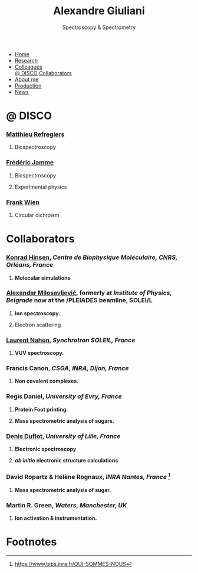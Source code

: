 #+TITLE:  Alexandre Giuliani
#+AUTHOR: AG
#+EMAIL:  (concat "alexandre.giuliani" at-sign "synchrotron-soleil.fr"

#+OPTIONS: toc:nil num:nil :org-html-postamble:t org-html-preamble:t tile:nil author:nil
#+OPTIONS: creator:t d:nil date:t stat:t inline:t e:t c:t broken-links:t 

#+HTML_HEAD: <link rel="icon" type="image/png" href="img/favicon-32x32.png" sizes="32x32" />
#+HTML_HEAD_EXTRA: <script src='https://ajax.googleapis.com/ajax/libs/jquery/2.2.0/jquery.min.js'></script>
#+HTML_HEAD_EXTRA: <script src='js/blog.js'></script>
#+HTML_HEAD_EXTRA: <link rel='stylesheet' type='text/css' href='css/style.css'>
#+HTML_HEAD_EXTRA: <script async src="https://www.googletagmanager.com/gtag/js?id=UA-132913317-1"></script>
#+HTML_HEAD_EXTRA: <script>
#+HTML_HEAD_EXTRA:   window.dataLayer = window.dataLayer || [];
#+HTML_HEAD_EXTRA:   function gtag(){dataLayer.push(arguments);}
#+HTML_HEAD_EXTRA:   gtag('js', new Date());
#+HTML_HEAD_EXTRA:   gtag('config', 'UA-132913317-1');
#+HTML_HEAD_EXTRA: </script>

#+LINK_HOME:  https://agiuliani.xyz

#+HTML_DESCRIPTION: Personnal website
#+HTML_DESCRIPTION: chemistry, physical chemistry, spectroscopy
#+HTML_DESCRIPTION: science, chemistry, physical chemistry
#+HTML_DESCRIPTION: spectroscopy, mass spectrometry, radiation, UV, ultraviolet
#+HTML_KEYWORDS: chemistry, science, spectroscopy, interaction
#+LANGUAGE:   en
#+CATEGORY:   website

#+SUBTITLE: Spectroscopy & Spectrometry
#+HTML_DOCTYPE: html5

#+NAME: banner
#+BEGIN_EXPORT html
<div class="navbar">
  <ul>
    <li><a href='index.html'>Home</a></li>
    <li><a href='research.html'>Research</a></li> 
    <li class="dropdown">
        <a class="active" href="javascript:void(0)"
class="drobtn">Colleagues</a>
       <div class="dropdown-content">
       <a href="#sec:disco">@ DISCO</a>
       <a href="#sec:collabs">Collaborators</a>
       </div>
    </li>
    <li><a href='about.html'>About me</a></li>
    <li><a href='production.html'>Production</a></li>
    <li><a href='news.html'>News</a></li>
  </ul>
</div>
#+END_EXPORT


* @ DISCO
:PROPERTIES:
:CUSTOM_ID: sec:disco
:END:
*** [[https://cv.archives-ouvertes.fr/matthieu-refregiers][Matthieu Refregiers]]
**** Biospectroscopy
*** [[https://cv.archives-ouvertes.fr/frederic-jamme][Frédéric Jamme]]
**** Biospectroscopy
**** Experimental physics
*** [[https://www.synchrotron-soleil.fr/fr/lignes-de-lumiere/DISCO][Frank Wien]]
**** Circular dichroism

* Collaborators
:PROPERTIES:
:CUSTOM_ID: sec:collabs
:END:

*** [[https://khinsen.net/][Konrad Hinsen]], /Centre de Biophysique Moléculaire, CNRS, Orléans, France/
**** *Molecular simulations*

*** [[http://mail.ipb.ac.rs/~vraz/][Alexandar Milosavljević]], formerly at /Institute of Physics, Belgrade/ now at the /PLEIADES beamline, SOLEI/L
**** *Ion spectroscopy.*
****  Electron scattering

*** [[https://www.synchrotron-soleil.fr/fr/content/laurent-nahon][Laurent Nahon]], /Synchrotron SOLEIL, France/
**** *VUV spectroscopy.*

*** Francis Canon, /CSGA, INRA, Dijon, France/
**** *Non covalent complexes.*

*** Regis Daniel, /University of Evry, France/
**** *Protein Foot printing.*
**** *Mass spectrometric analysis of sugars.*

*** [[http://www.phlam.univ-lille1.fr/spip.php?article54][Denis Duflot]], /University of Lille, France/
**** *Electronic spectroscopy*
**** */ab initio/ electronic structure calculations*
     
*** David Ropartz & Hélène Rognaux, /INRA Nantes, France/ [fn:1]
**** *Mass spectrometric analysis of sugar.*

*** Martin R. Green, /Waters, Manchester, UK/
**** *Ion activation & instrumentation.*
* Footnotes
[fn:1] https://www.bibs.inra.fr/QUI-SOMMES-NOUS


